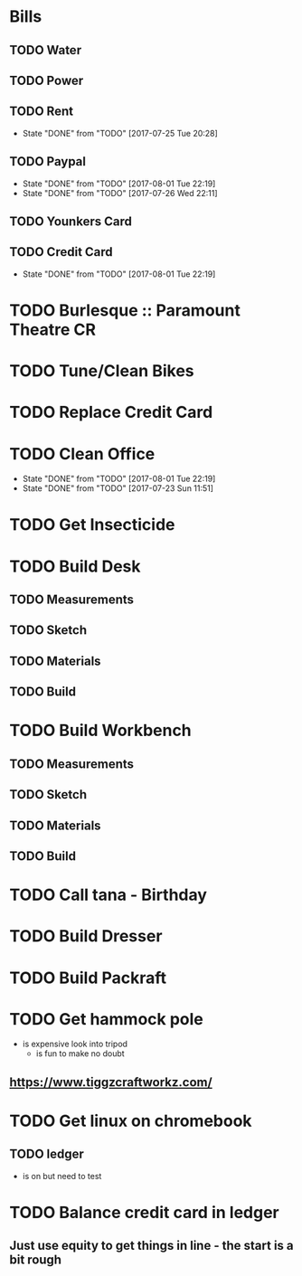 * Bills
** TODO Water
   DEADLINE: <2017-08-15 +1m>
** TODO Power
   DEADLINE: <2017-08-15 +1m>
** TODO Rent
   DEADLINE: <2017-08-25 Fri +1m>
   :PROPERTIES:
   :LAST_REPEAT: [2017-07-25 Tue 20:28]
   :END:
   - State "DONE"       from "TODO"       [2017-07-25 Tue 20:28]
** TODO Paypal 
   DEADLINE: <2017-10-01 Sun +1m>
   :PROPERTIES:
   :LAST_REPEAT: [2017-08-01 Tue 22:19]
   :END:
   - State "DONE"       from "TODO"       [2017-08-01 Tue 22:19]
   - State "DONE"       from "TODO"       [2017-07-26 Wed 22:11]
** TODO Younkers Card
   DEADLINE: <2017-08-01>
** TODO Credit Card
   DEADLINE: <2017-09-01 Fri +1m>
   :PROPERTIES:
   :LAST_REPEAT: [2017-08-01 Tue 22:19]
   :END:
   - State "DONE"       from "TODO"       [2017-08-01 Tue 22:19]
* TODO Burlesque :: Paramount Theatre CR
  SCHEDULED: <2017-09-16 -5d>
* TODO Tune/Clean Bikes
  SCHEDULED: <2017-07-23 Sun ++2w>
* TODO Replace Credit Card
  SCHEDULED: <2017-07-24 Mon>
* TODO Clean Office
  SCHEDULED: <2017-08-06 Sun ++1w>
  :PROPERTIES:
  :LAST_REPEAT: [2017-08-01 Tue 22:19]
  :END:
  - State "DONE"       from "TODO"       [2017-08-01 Tue 22:19]
  - State "DONE"       from "TODO"       [2017-07-23 Sun 11:51]
* TODO Get Insecticide
  SCHEDULED: <2017-07-24>
* TODO Build Desk
  SCHEDULED: <2017-07-29 Sat>
** TODO Measurements
** TODO Sketch
** TODO Materials
** TODO Build
* TODO Build Workbench
  SCHEDULED: <2017-07-29 Sat>
** TODO Measurements
** TODO Sketch
** TODO Materials
** TODO Build
* TODO Call tana - Birthday
* TODO Build Dresser
* TODO Build Packraft
* TODO Get hammock pole
  SCHEDULED: <2017-08-03 Thu>
  - is expensive look into tripod
    - is fun to make no doubt
** https://www.tiggzcraftworkz.com/
* TODO Get linux on chromebook
** TODO ledger
   - is on but need to test
* TODO Balance credit card in ledger
  SCHEDULED: <2017-09-01 Fri>
** Just use equity to get things in line - the start is a bit rough
